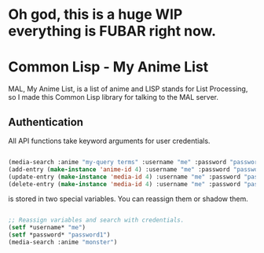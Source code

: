 * Oh god, this is a huge WIP everything is FUBAR right now.

* Common Lisp - My Anime List

MAL, My Anime List, is a list of anime and LISP stands for List Processing, so I made this Common Lisp library for talking to the MAL server.

** Authentication

All API functions take keyword arguments for user credentials.

#+NAME authenticate
#+BEGIN_SRC lisp

(media-search :anime "my-query terms" :username "me" :password "password1")
(add-entry (make-instance 'anime-id 4) :username "me" :password "password1")
(update-entry (make-instance 'media-id 4) :username "me" :password "password1")
(delete-entry (make-instance 'media-id 4) :username "me" :password "password1")

#+END_SRC

 is stored in two special variables. You can reassign them or shadow them.

#+NAME authenticate
#+BEGIN_SRC lisp

;; Reassign variables and search with credentials.
(setf *username* "me")
(setf *password* "password1")
(media-search :anime "monster")

#+END_SRC



